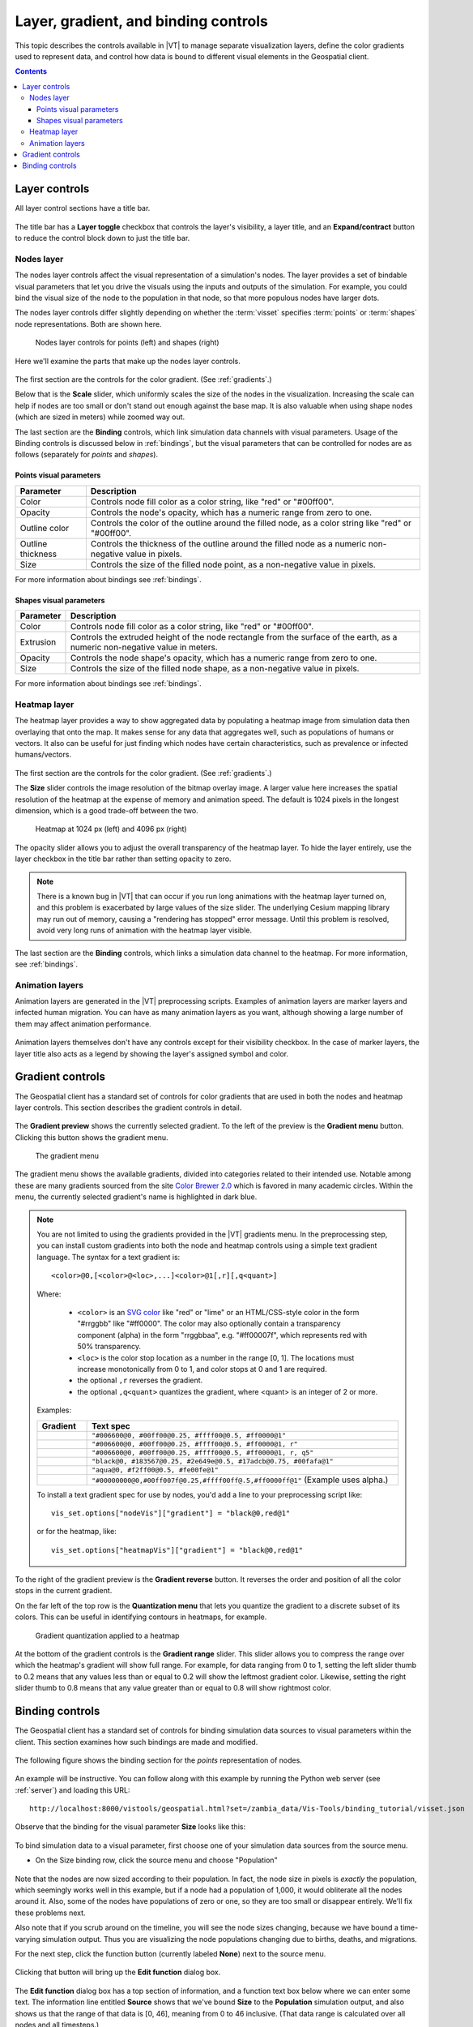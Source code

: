 =====================================
Layer, gradient, and binding controls
=====================================

This topic describes the controls available in |VT| to manage separate visualization layers,  define
the color gradients used to represent data, and control how data is bound to different visual
elements in the Geospatial client.

.. contents:: Contents
   :local:

.. _layercontrols:

Layer controls
==============

All layer control sections have a title bar.

.. figure:: images/vt-layer-controls.png

The title bar has a **Layer toggle** checkbox that controls the layer's
visibility, a layer title, and an **Expand/contract** button to reduce the control
block down to just the title bar.


Nodes layer
-----------

The nodes layer controls affect the visual representation of a simulation's
nodes. The layer provides a set of bindable visual parameters that let you drive
the visuals using the inputs and outputs of the simulation. For example, you
could bind the visual size of the node to the population in that node, so that
more populous nodes have larger dots.

The nodes layer controls differ slightly depending on whether the :term:`visset`
specifies :term:`points` or :term:`shapes` node representations. Both are shown here.

.. figure:: images/vt-nodes-comparison.png

   Nodes layer controls for points (left) and shapes (right)

Here we'll examine the parts that make up the nodes layer controls.

.. figure:: images/vt-nodes-controls.png

The first section are the controls for the color gradient. (See
:ref:`gradients`.)

Below that is the **Scale** slider, which uniformly scales the size of the nodes in
the visualization. Increasing the scale can help if nodes are too small or don't
stand out enough against the base map. It is also valuable when using shape
nodes (which are sized in meters) while zoomed way out.

The last section are the **Binding** controls, which link simulation data channels
with visual parameters. Usage of the Binding controls is discussed below in
:ref:`bindings`, but the visual parameters that can be controlled for nodes are
as follows (separately for *points* and *shapes*).

Points visual parameters
~~~~~~~~~~~~~~~~~~~~~~~~

=================== ============================================================
Parameter           Description
=================== ============================================================
Color               Controls node fill color as a color string, like "red" or
                    "#00ff00".
Opacity             Controls the node's opacity, which has a numeric range from
                    zero to one.
Outline color       Controls the color of the outline around the filled node, as
                    a color string like "red" or "#00ff00".
Outline thickness   Controls the thickness of the outline around the
                    filled node as a numeric non-negative value in pixels.
Size                Controls the size of the filled node point, as a
                    non-negative value in pixels.
=================== ============================================================

For more information about bindings see :ref:`bindings`.


Shapes visual parameters
~~~~~~~~~~~~~~~~~~~~~~~~

=================== ============================================================
Parameter           Description
=================== ============================================================
Color               Controls node fill color as a color string, like "red" or
                    "#00ff00".
Extrusion           Controls the extruded height of the node rectangle from the
                    surface of the earth, as a numeric non-negative value in
                    meters.
Opacity             Controls the node shape's opacity, which has a numeric range
                    from zero to one.
Size                Controls the size of the filled node shape, as a
                    non-negative value in pixels.
=================== ============================================================

For more information about bindings see :ref:`bindings`.


Heatmap layer
-------------

The heatmap layer provides a way to show aggregated data by populating a heatmap
image from simulation data then overlaying that onto the map. It makes sense for
any data that aggregates well, such as populations of humans or vectors. It also
can be useful for just finding which nodes have certain characteristics, such as
prevalence or infected humans/vectors.

.. figure:: images/vt-heatmap-controls.png

The first section are the controls for the color gradient. (See
:ref:`gradients`.)

The **Size** slider controls the image resolution of the bitmap overlay image. A
larger value here increases the spatial resolution of the heatmap at the expense
of memory and animation speed. The default is 1024 pixels in the longest
dimension, which is a good trade-off between the two.

.. figure:: images/vt-heatmap-comparison.png

    Heatmap at 1024 px (left) and 4096 px (right)

The opacity slider allows you to adjust the overall transparency of the heatmap
layer. To hide the layer entirely, use the layer checkbox in the title bar
rather than setting opacity to zero.

.. note::

    There is a known bug in |VT| that can occur if you run long animations with
    the heatmap layer turned on, and this problem is exacerbated by large
    values of the size slider. The underlying Cesium mapping library may run
    out of memory, causing a "rendering has stopped" error message. Until this
    problem is resolved, avoid very long runs of animation with the heatmap
    layer visible.

The last section are the **Binding** controls, which links a simulation data channel
to the heatmap. For more information, see :ref:`bindings`.


Animation layers
----------------

Animation layers are generated in the |VT| preprocessing scripts. Examples of
animation layers are marker layers and infected human migration. You can have as
many animation layers as you want, although showing a large number of them may
affect animation performance.

.. figure:: images/vt-animation-layers.png

Animation layers themselves don't have any controls except for their visibility
checkbox. In the case of marker layers, the layer title also acts as a legend
by showing the layer's assigned symbol and color.


.. _gradients:

Gradient controls
=================

The Geospatial client has a standard set of controls for color gradients that
are used in both the nodes and heatmap layer controls. This section describes
the gradient controls in detail.

.. figure:: images/vt-gradient-controls.png

The **Gradient preview** shows the currently selected gradient. To the left of
the preview is the **Gradient menu** button. Clicking this button shows the
gradient menu.

.. figure:: images/vt-gradient-menu.png

    The gradient menu

The gradient menu shows the available gradients, divided into categories
related to their intended use. Notable among these are many gradients sourced
from the site `Color Brewer 2.0 <http://colorbrewer2.org>`_ which is favored
in many academic circles. Within the menu, the currently selected gradient's
name is highlighted in dark blue.

.. note::

    You are not limited to using the gradients provided in the |VT| gradients
    menu. In the preprocessing step, you can install custom gradients into both
    the node and heatmap controls using a simple text gradient language. The
    syntax for a text gradient is::

        <color>@0,[<color>@<loc>,...]<color>@1[,r][,q<quant>]

    Where:

        * ``<color>`` is an `SVG color <https://www.w3.org/TR/SVG/types.html#ColorKeywords>`_
          like "red" or "lime" or an HTML/CSS-style color in the form "#rrggbb"
          like "#ff0000". The color may also optionally contain a transparency
          component (alpha) in the form "rrggbbaa", e.g. "#ff00007f", which
          represents red with 50% transparency.

        * ``<loc>`` is the color stop location as a number in the range [0, 1]. The
          locations must increase monotonically from 0 to 1, and color stops at 0
          and 1 are required.

        * the optional ``,r`` reverses the gradient.

        * the optional ``,q<quant>`` quantizes the gradient, where <quant> is an
          integer of 2 or more.

    Examples:

    .. list-table::
       :widths: 40 400
       :header-rows: 1

       * - Gradient
         - Text spec
       * - .. figure:: images/vt-gradient-intensity.png
         - ``"#006600@0, #00ff00@0.25, #ffff00@0.5, #ff0000@1"``
       * - .. figure:: images/vt-gradient-intensity-r.png
         - ``"#006600@0, #00ff00@0.25, #ffff00@0.5, #ff0000@1, r"``
       * - .. figure:: images/vt-gradient-intensity-q5.png
         - ``"#006600@0, #00ff00@0.25, #ffff00@0.5, #ff0000@1, r, q5"``
       * - .. figure:: images/vt-gradient-deepsea.png
         - ``"black@0, #183567@0.25, #2e649e@0.5, #17adcb@0.75, #00fafa@1"``
       * - .. figure:: images/vt-gradient-flux.png
         - ``"aqua@0, #f2ff00@0.5, #fe00fe@1"``
       * - .. figure:: images/vt-gradient-with-alpha.png
         - ``"#00000000@0,#00ff007f@0.25,#ffff00ff@.5,#ff0000ff@1"``
           (Example uses alpha.)

    To install a text gradient spec for use by nodes, you'd add a line to your
    preprocessing script like::

        vis_set.options["nodeVis"]["gradient"] = "black@0,red@1"

    or for the heatmap, like::

        vis_set.options["heatmapVis"]["gradient"] = "black@0,red@1"


To the right of the gradient preview is the **Gradient reverse** button. It
reverses the order and position of all the color stops in the current gradient.

On the far left of the top row is the **Quantization menu** that lets you quantize the gradient to a
discrete subset of its colors. This can be useful in identifying contours in heatmaps, for example.

.. figure:: images/vt-gradient-quantization.png

    Gradient quantization applied to a heatmap

At the bottom of the gradient controls is the **Gradient range** slider. This
slider allows you to compress the range over which the heatmap's gradient will
show full range. For example, for data ranging from 0 to 1, setting the left
slider thumb to 0.2 means that any values less than or equal to 0.2 will show
the leftmost gradient color. Likewise, setting the right slider thumb to 0.8
means that any value greater than or equal to 0.8 will show rightmost color.


.. _bindings:

Binding controls
================

The Geospatial client has a standard set of controls for binding simulation data
sources to visual parameters within the client. This section examines how such
bindings are made and modified.

.. figure:: images/vt-binding-schematic.png

The following figure shows the binding section for the *points* representation
of nodes.

.. figure:: images/vt-binding-block.png

An example will be instructive. You can follow along with this example by
running the Python web server (see :ref:`server`) and loading this URL::

    http://localhost:8000/vistools/geospatial.html?set=/zambia_data/Vis-Tools/binding_tutorial/visset.json

Observe that the binding for the visual parameter **Size** looks like this:

.. figure:: images/vt-bind-size-0.png

To bind simulation data to a visual parameter, first choose one of your
simulation data sources from the source menu.

* On the Size binding row, click the source menu and choose "Population"

.. figure:: images/vt-bind-size-1.png

Note that the nodes are now sized according to their population. In fact, the
node size in pixels is *exactly* the population, which seemingly works well in
this example, but if a node had a population of 1,000, it would obliterate all
the nodes around it. Also, some of the nodes have populations of zero or one,
so they are too small or disappear entirely. We'll fix these problems next.

Also note that if you scrub around on the timeline, you will see the node sizes
changing, because we have bound a time-varying simulation output. Thus you are
visualizing the node populations changing due to births, deaths, and migrations.

For the next step, click the function button (currently labeled **None**) next
to the source menu.

.. figure:: images/vt-bind-size-2.png

Clicking that button will bring up the **Edit function** dialog box.

.. figure:: images/vt-bind-size-3.png

The **Edit function** dialog box has a top section of information, and a function text
box below where we can enter some text. The information line entitled **Source**
shows that we've bound **Size** to the **Population** simulation output, and also shows
us that the range of that data is [0, 46], meaning from 0 to 46 inclusive. (That
data range is calculated over all nodes and all timesteps.)

Enter the following (exactly as shown) into the **Function** text box::

    scale(3, 20)

The function scale(3, 20) means "normalize the input value to the range [0, 1],
then scale it into the range [3, 20]". Now click **OK** to install the
new function.

.. figure:: images/vt-bind-size-4.png

Note that now the nodes range from 3 to 20 pixels in size based on their
population.

|VT| has a useful set of built-in functions for your use, as well as the ability
to use custom user-defined functions. See :doc:`geospat-functions`.
